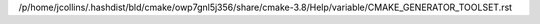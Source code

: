 /p/home/jcollins/.hashdist/bld/cmake/owp7gnl5j356/share/cmake-3.8/Help/variable/CMAKE_GENERATOR_TOOLSET.rst